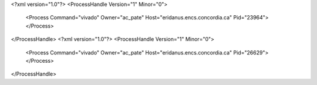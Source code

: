 <?xml version="1.0"?>
<ProcessHandle Version="1" Minor="0">
    <Process Command="vivado" Owner="ac_pate" Host="eridanus.encs.concordia.ca" Pid="23964">
    </Process>
</ProcessHandle>
<?xml version="1.0"?>
<ProcessHandle Version="1" Minor="0">
    <Process Command="vivado" Owner="ac_pate" Host="eridanus.encs.concordia.ca" Pid="26629">
    </Process>
</ProcessHandle>
